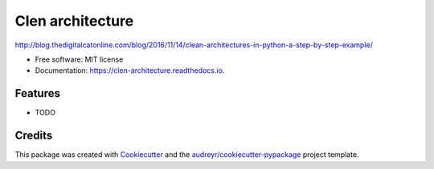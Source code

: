 ===============================
Clen architecture
===============================


.. image:: https://img.shields.io/pypi/v/clen_architecture.svg
        :target: https://pypi.python.org/pypi/clen_architecture

.. image:: https://img.shields.io/travis/infernion/clen_architecture.svg
        :target: https://travis-ci.org/infernion/clen_architecture

.. image:: https://readthedocs.org/projects/clen-architecture/badge/?version=latest
        :target: https://clen-architecture.readthedocs.io/en/latest/?badge=latest
        :alt: Documentation Status

.. image:: https://pyup.io/repos/github/infernion/clen_architecture/shield.svg
     :target: https://pyup.io/repos/github/infernion/clen_architecture/
     :alt: Updates


http://blog.thedigitalcatonline.com/blog/2016/11/14/clean-architectures-in-python-a-step-by-step-example/


* Free software: MIT license
* Documentation: https://clen-architecture.readthedocs.io.


Features
--------

* TODO

Credits
---------

This package was created with Cookiecutter_ and the `audreyr/cookiecutter-pypackage`_ project template.

.. _Cookiecutter: https://github.com/audreyr/cookiecutter
.. _`audreyr/cookiecutter-pypackage`: https://github.com/audreyr/cookiecutter-pypackage

